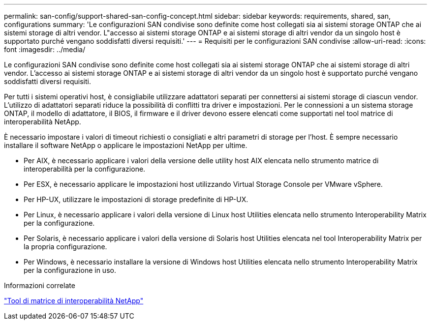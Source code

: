 ---
permalink: san-config/support-shared-san-config-concept.html 
sidebar: sidebar 
keywords: requirements, shared, san, configurations 
summary: 'Le configurazioni SAN condivise sono definite come host collegati sia ai sistemi storage ONTAP che ai sistemi storage di altri vendor. L"accesso ai sistemi storage ONTAP e ai sistemi storage di altri vendor da un singolo host è supportato purché vengano soddisfatti diversi requisiti.' 
---
= Requisiti per le configurazioni SAN condivise
:allow-uri-read: 
:icons: font
:imagesdir: ../media/


[role="lead"]
Le configurazioni SAN condivise sono definite come host collegati sia ai sistemi storage ONTAP che ai sistemi storage di altri vendor. L'accesso ai sistemi storage ONTAP e ai sistemi storage di altri vendor da un singolo host è supportato purché vengano soddisfatti diversi requisiti.

Per tutti i sistemi operativi host, è consigliabile utilizzare adattatori separati per connettersi ai sistemi storage di ciascun vendor. L'utilizzo di adattatori separati riduce la possibilità di conflitti tra driver e impostazioni. Per le connessioni a un sistema storage ONTAP, il modello di adattatore, il BIOS, il firmware e il driver devono essere elencati come supportati nel tool matrice di interoperabilità NetApp.

È necessario impostare i valori di timeout richiesti o consigliati e altri parametri di storage per l'host. È sempre necessario installare il software NetApp o applicare le impostazioni NetApp per ultime.

* Per AIX, è necessario applicare i valori della versione delle utility host AIX elencata nello strumento matrice di interoperabilità per la configurazione.
* Per ESX, è necessario applicare le impostazioni host utilizzando Virtual Storage Console per VMware vSphere.
* Per HP-UX, utilizzare le impostazioni di storage predefinite di HP-UX.
* Per Linux, è necessario applicare i valori della versione di Linux host Utilities elencata nello strumento Interoperability Matrix per la configurazione.
* Per Solaris, è necessario applicare i valori della versione di Solaris host Utilities elencata nel tool Interoperability Matrix per la propria configurazione.
* Per Windows, è necessario installare la versione di Windows host Utilities elencata nello strumento Interoperability Matrix per la configurazione in uso.


.Informazioni correlate
https://mysupport.netapp.com/matrix["Tool di matrice di interoperabilità NetApp"^]
